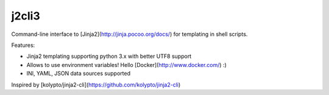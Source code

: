 j2cli3
==========

Command-line interface to [Jinja2](http://jinja.pocoo.org/docs/) for templating in shell scripts.

Features:

* Jinja2 templating supporting python 3.x with better UTF8 support
* Allows to use environment variables! Hello [Docker](http://www.docker.com/) :)
* INI, YAML, JSON data sources supported

Inspired by [kolypto/jinja2-cli](https://github.com/kolypto/jinja2-cli)


